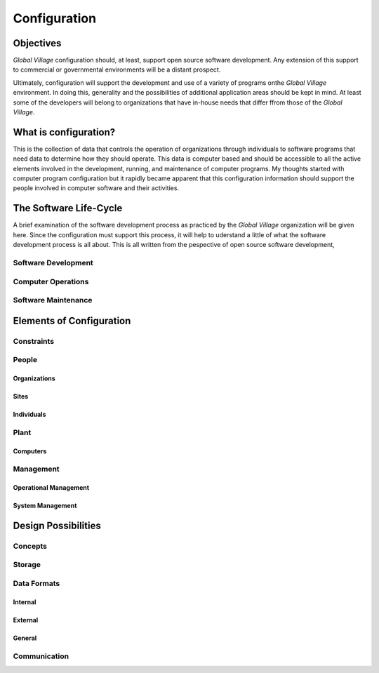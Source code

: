 .. |br| raw:: html

   <br />

#############
Configuration
#############

**********
Objectives
**********

*Global Village* configuration should, at least, support open source software
development. Any extension of this support to commercial or governmental
environments will be a distant prospect.

Ultimately, configuration will support the development and use of a variety of
programs onthe *Global Village* environment. In doing this, generality and the
possibilities of additional application areas should be kept in mind. At least
some of the developers will belong to organizations that have in-house needs
that differ ffrom those of the *Global Village*.

**********************
What is configuration?
**********************

This is the collection of data that controls the operation of organizations
through individuals to software programs that need data to determine how they
should operate. This data is computer based and should be accessible to all the
active elements involved in the development, running, and maintenance of
computer  programs. My thoughts started with computer program configuration but
it rapidly became apparent that this configuration information should support
the people involved in computer software and their activities. 

***********************
The Software Life-Cycle
***********************

A brief examination of the software development process as practiced by the
*Global Village* organization will be given here. Since the configuration must
support this process, it will help to uderstand a little of what the software
development process is all about. This is all written from the pespective of
open source software development,

Software Development
====================

Computer Operations
===================

Software Maintenance
====================

*************************
Elements of Configuration
*************************

Constraints
===========

People
======

Organizations
-------------

Sites
-----

Individuals
-----------

Plant
=====

Computers
---------

Management
==========

Operational Management
----------------------

System Management
-----------------

********************
Design Possibilities
********************

Concepts
========

Storage
=======

Data Formats
============

Internal
--------

External
--------

General
-------

Communication
=============
